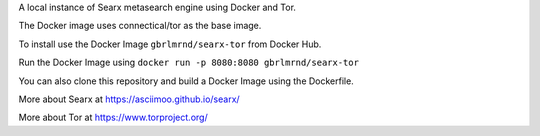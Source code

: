 
A local instance of Searx metasearch engine using Docker and Tor.

The Docker image uses connectical/tor as the base image.


To install use the Docker Image ``gbrlmrnd/searx-tor`` from Docker Hub.

Run the Docker Image using ``docker run -p 8080:8080 gbrlmrnd/searx-tor``

You can also clone this repository and build a Docker Image using the Dockerfile.


More about Searx at https://asciimoo.github.io/searx/

More about Tor at https://www.torproject.org/

